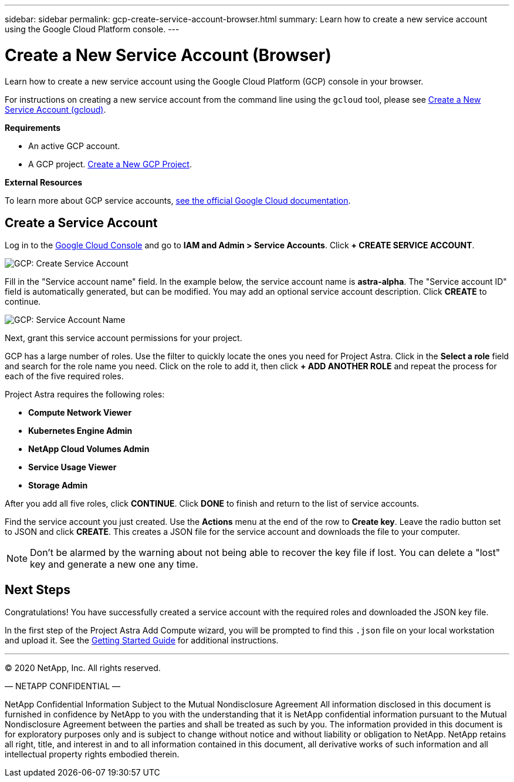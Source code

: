 ---
sidebar: sidebar
permalink: gcp-create-service-account-browser.html
summary: Learn how to create a new service account using the Google Cloud Platform console.
---

= Create a New Service Account (Browser)
:imagesdir: assets/gcp-credentials/

Learn how to create a new service account using the Google Cloud Platform (GCP) console in your browser.

For instructions on creating a new service account from the command line using the `gcloud` tool, please see link:gcp-create-service-account-gcloud.html[Create a New Service Account (gcloud)].

**Requirements**

* An active GCP account.
* A GCP project. link:gcp-create-project.html[Create a New GCP Project].

**External Resources**

To learn more about GCP service accounts, https://cloud.google.com/iam/docs/service-accounts[see the official Google Cloud documentation].

== Create a Service Account

Log in to the https://console.cloud.google.com/[Google Cloud Console] and go to *IAM and Admin > Service Accounts*. Click *+ CREATE SERVICE ACCOUNT*.

image::create-service-account.png[GCP: Create Service Account]

Fill in the "Service account name" field. In the example below, the service account name is *astra-alpha*. The "Service account ID" field is automatically generated, but can be modified. You may add an optional service account description. Click *CREATE* to continue.

image::service-account-name.png[GCP: Service Account Name]

Next, grant this service account permissions for your project.

GCP has a large number of roles. Use the filter to quickly locate the ones you need for Project Astra. Click in the *Select a role* field and search for the role name you need. Click on the role to add it, then click *+ ADD ANOTHER ROLE* and repeat the process for each of the five required roles.

Project Astra requires the following roles:

* *Compute Network Viewer*
* *Kubernetes Engine Admin*
* *NetApp Cloud Volumes Admin*
* *Service Usage Viewer*
* *Storage Admin*

After you add all five roles, click **CONTINUE**. Click *DONE* to finish and return to the list of service accounts.

Find the service account you just created. Use the *Actions* menu at the end of the row to *Create key*. Leave the radio button set to JSON and click *CREATE*. This creates a JSON file for the service account and downloads the file to your computer.

NOTE: Don't be alarmed by the warning about not being able to recover the key file if lost. You can delete a "lost" key and generate a new one any time.

== Next Steps

Congratulations! You have successfully created a service account with the required roles and downloaded the JSON key file.

In the first step of the Project Astra Add Compute wizard, you will be prompted to find this `.json` file on your local workstation and upload it. See the link:getting-started.html[Getting Started Guide] for additional instructions.

'''

(C) 2020 NetApp, Inc. All rights reserved.

— NETAPP CONFIDENTIAL —

NetApp Confidential Information Subject to the Mutual Nondisclosure Agreement
All information disclosed in this document is furnished in confidence by NetApp to you with the understanding that it is NetApp confidential information pursuant to the Mutual Nondisclosure Agreement between the parties and shall be treated as such by you. The information provided in this document is for exploratory purposes only and is subject to change without notice and without liability or obligation to NetApp. NetApp retains all right, title, and interest in and to all information contained in this document, all derivative works of such information and all intellectual property rights embodied therein.
